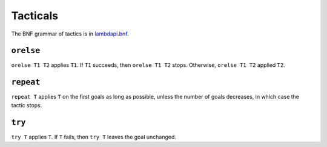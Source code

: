 Tacticals
=========

The BNF grammar of tactics is in `lambdapi.bnf <https://raw.githubusercontent.com/Deducteam/lambdapi/master/doc/lambdapi.bnf>`__.

.. _orelse:

``orelse``
----------

``orelse T1 T2`` applies ``T1``. If ``T1`` succeeds, then ``orelse T1 T2`` stops. Otherwise, ``orelse T1 T2`` applied ``T2``.

.. _repeat:

``repeat``
----------

``repeat T`` applies ``T`` on the first goals as long as possible, unless the number of goals decreases, in which case the tactic stops.

.. _try:

``try``
-------

``try T`` applies ``T``. If ``T`` fails, then ``try T`` leaves the goal unchanged.
